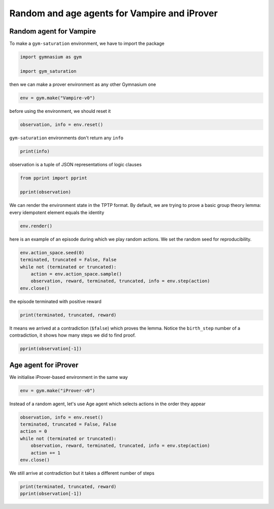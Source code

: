 
.. DO NOT EDIT.
.. THIS FILE WAS AUTOMATICALLY GENERATED BY SPHINX-GALLERY.
.. TO MAKE CHANGES, EDIT THE SOURCE PYTHON FILE:
.. "auto_examples/plot_age_agent.py"
.. LINE NUMBERS ARE GIVEN BELOW.

.. only:: html

    .. note::
        :class: sphx-glr-download-link-note

        :ref:`Go to the end <sphx_glr_download_auto_examples_plot_age_agent.py>`
        to download the full example code

.. rst-class:: sphx-glr-example-title

.. _sphx_glr_auto_examples_plot_age_agent.py:


Random and age agents for Vampire and iProver
==============================================

.. GENERATED FROM PYTHON SOURCE LINES 6-10

Random agent for Vampire
-------------------------

To make a ``gym-saturation`` environment, we have to import the package

.. GENERATED FROM PYTHON SOURCE LINES 10-15

.. code-block:: default


    import gymnasium as gym

    import gym_saturation








.. GENERATED FROM PYTHON SOURCE LINES 16-17

then we can make a prover environment as any other Gymnasium one

.. GENERATED FROM PYTHON SOURCE LINES 17-20

.. code-block:: default


    env = gym.make("Vampire-v0")








.. GENERATED FROM PYTHON SOURCE LINES 21-22

before using the environment, we should reset it

.. GENERATED FROM PYTHON SOURCE LINES 22-25

.. code-block:: default


    observation, info = env.reset()








.. GENERATED FROM PYTHON SOURCE LINES 26-27

``gym-saturation`` environments don't return any ``info``

.. GENERATED FROM PYTHON SOURCE LINES 27-30

.. code-block:: default


    print(info)





.. rst-class:: sphx-glr-script-out

 .. code-block:: none

    {}




.. GENERATED FROM PYTHON SOURCE LINES 31-32

observation is a tuple of JSON representations of logic clauses

.. GENERATED FROM PYTHON SOURCE LINES 32-37

.. code-block:: default


    from pprint import pprint

    pprint(observation)





.. rst-class:: sphx-glr-script-out

 .. code-block:: none

    ({'birth_step': 0,
      'inference_parents': (),
      'inference_rule': 'input',
      'label': '1',
      'literals': 'mult(X0,mult(X1,X2)) = mult(mult(X0,X1),X2)',
      'role': 'lemma'},
     {'birth_step': 0,
      'inference_parents': (),
      'inference_rule': 'input',
      'label': '2',
      'literals': 'mult(e,X0) = X0',
      'role': 'lemma'},
     {'birth_step': 0,
      'inference_parents': (),
      'inference_rule': 'input',
      'label': '3',
      'literals': 'e = mult(inv(X0),X0)',
      'role': 'lemma'},
     {'birth_step': 0,
      'inference_parents': (),
      'inference_rule': 'input',
      'label': '4',
      'literals': 'a = mult(a,a)',
      'role': 'lemma'},
     {'birth_step': 0,
      'inference_parents': (),
      'inference_rule': 'input',
      'label': '5',
      'literals': 'e != a',
      'role': 'lemma'})




.. GENERATED FROM PYTHON SOURCE LINES 38-41

We can render the environment state in the TPTP format.
By default, we are trying to prove a basic group theory lemma:
every idempotent element equals the identity

.. GENERATED FROM PYTHON SOURCE LINES 41-44

.. code-block:: default


    env.render()





.. rst-class:: sphx-glr-script-out

 .. code-block:: none

    cnf(1, lemma, mult(X0,mult(X1,X2)) = mult(mult(X0,X1),X2), inference(input, [], [])).
    cnf(2, lemma, mult(e,X0) = X0, inference(input, [], [])).
    cnf(3, lemma, e = mult(inv(X0),X0), inference(input, [], [])).
    cnf(4, lemma, a = mult(a,a), inference(input, [], [])).
    cnf(5, lemma, e != a, inference(input, [], [])).




.. GENERATED FROM PYTHON SOURCE LINES 45-47

here is an example of an episode during which we play random actions.
We set the random seed for reproducibility.

.. GENERATED FROM PYTHON SOURCE LINES 47-55

.. code-block:: default


    env.action_space.seed(0)
    terminated, truncated = False, False
    while not (terminated or truncated):
        action = env.action_space.sample()
        observation, reward, terminated, truncated, info = env.step(action)
    env.close()








.. GENERATED FROM PYTHON SOURCE LINES 56-57

the episode terminated with positive reward

.. GENERATED FROM PYTHON SOURCE LINES 57-60

.. code-block:: default


    print(terminated, truncated, reward)





.. rst-class:: sphx-glr-script-out

 .. code-block:: none

    True False 1.0




.. GENERATED FROM PYTHON SOURCE LINES 61-64

It means we arrived at a contradiction (``$false``) which proves the lemma.
Notice the ``birth_step`` number of a contradiction, it shows how many steps
we did to find proof.

.. GENERATED FROM PYTHON SOURCE LINES 64-66

.. code-block:: default

    pprint(observation[-1])





.. rst-class:: sphx-glr-script-out

 .. code-block:: none

    {'birth_step': 1077,
     'inference_parents': ('17', '5'),
     'inference_rule': 'subsumption_resolution',
     'label': '18',
     'literals': '$false',
     'role': 'lemma'}




.. GENERATED FROM PYTHON SOURCE LINES 67-71

Age agent for iProver
----------------------

We initialise iProver-based environment in the same way

.. GENERATED FROM PYTHON SOURCE LINES 71-74

.. code-block:: default


    env = gym.make("iProver-v0")








.. GENERATED FROM PYTHON SOURCE LINES 75-77

Instead of a random agent, let's use Age agent which selects actions in the
order they appear

.. GENERATED FROM PYTHON SOURCE LINES 77-86

.. code-block:: default


    observation, info = env.reset()
    terminated, truncated = False, False
    action = 0
    while not (terminated or truncated):
        observation, reward, terminated, truncated, info = env.step(action)
        action += 1
    env.close()





.. rst-class:: sphx-glr-script-out

 .. code-block:: none

    Loop <_UnixSelectorEventLoop running=False closed=True debug=False> that handles pid 6081 is closed




.. GENERATED FROM PYTHON SOURCE LINES 87-88

We still arrive at contradiction but it takes a different number of steps

.. GENERATED FROM PYTHON SOURCE LINES 88-91

.. code-block:: default


    print(terminated, truncated, reward)
    pprint(observation[-1])




.. rst-class:: sphx-glr-script-out

 .. code-block:: none

    True False 1.0
    {'birth_step': 1,
     'inference_parents': ('c_85', 'c_53'),
     'inference_rule': 'forward_subsumption_resolution',
     'label': 'c_86',
     'literals': '$false',
     'role': 'lemma'}





.. rst-class:: sphx-glr-timing

   **Total running time of the script:** (0 minutes 0.816 seconds)


.. _sphx_glr_download_auto_examples_plot_age_agent.py:

.. only:: html

  .. container:: sphx-glr-footer sphx-glr-footer-example




    .. container:: sphx-glr-download sphx-glr-download-python

      :download:`Download Python source code: plot_age_agent.py <plot_age_agent.py>`

    .. container:: sphx-glr-download sphx-glr-download-jupyter

      :download:`Download Jupyter notebook: plot_age_agent.ipynb <plot_age_agent.ipynb>`


.. only:: html

 .. rst-class:: sphx-glr-signature

    `Gallery generated by Sphinx-Gallery <https://sphinx-gallery.github.io>`_
